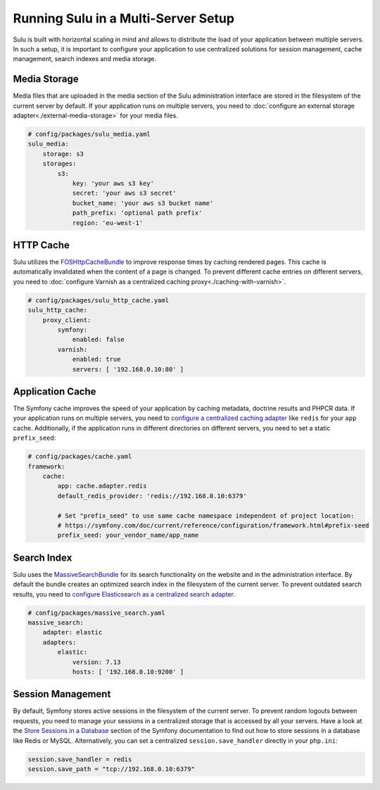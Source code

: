 Running Sulu in a Multi-Server Setup
=====================================

Sulu is built with horizontal scaling in mind and allows to distribute the load of your application between multiple servers.
In such a setup, it is important to configure your application to use centralized solutions for session management, cache management,
search indexes and media storage.


Media Storage
-------------

Media files that are uploaded in the media section of the Sulu administration interface are stored in the filesystem of the
current server by default. If your application runs on multiple servers, you need to :doc:`configure an external storage adapter<./external-media-storage>`
for your media files.

.. code-block:: yaml

    # config/packages/sulu_media.yaml
    sulu_media:
        storage: s3
        storages:
            s3:
                key: 'your aws s3 key'
                secret: 'your aws s3 secret'
                bucket_name: 'your aws s3 bucket name'
                path_prefix: 'optional path prefix'
                region: 'eu-west-1'


HTTP Cache
----------

Sulu utilizes the `FOSHttpCacheBundle`_ to improve response times by caching rendered pages. This cache is automatically invalidated
when the content of a page is changed. To prevent different cache entries on different servers, you need to :doc:`configure Varnish as a centralized caching proxy<./caching-with-varnish>`.

.. code-block:: yaml

    # config/packages/sulu_http_cache.yaml
    sulu_http_cache:
        proxy_client:
            symfony:
                enabled: false
            varnish:
                enabled: true
                servers: [ '192.168.0.10:80' ]


Application Cache
-----------------

The Symfony cache improves the speed of your application by caching metadata, doctrine results and PHPCR data.
If your application runs on multiple servers, you need to `configure a centralized caching adapter`_ like ``redis`` for your ``app`` cache.
Additionally, if the application runs in different directories on different servers, you need to set a static ``prefix_seed``:

.. code-block:: yaml

    # config/packages/cache.yaml
    framework:
        cache:
            app: cache.adapter.redis
            default_redis_provider: 'redis://192.168.0.10:6379'

            # Set "prefix_seed" to use same cache namespace independent of project location:
            # https://symfony.com/doc/current/reference/configuration/framework.html#prefix-seed
            prefix_seed: your_vendor_name/app_name


Search Index
------------

Sulu uses the `MassiveSearchBundle`_ for its search functionality on the website and in the administration interface.
By default the bundle creates an optimized search index in the filesystem of the current server.
To prevent outdated search results, you need to `configure Elasticsearch as a centralized search adapter`_.

.. code-block:: yaml

    # config/packages/massive_search.yaml
    massive_search:
        adapter: elastic
        adapters:
            elastic:
                version: 7.13
                hosts: [ '192.168.0.10:9200' ]

Session Management
------------------

By default, Symfony stores active sessions in the filesystem of the current server. To prevent random logouts between requests,
you need to manage your sessions in a centralized storage that is accessed by all your servers. Have a look at the
`Store Sessions in a Database`_ section of the Symfony documentation to find out how to store sessions in a database like Redis or MySQL.
Alternatively, you can set a centralized ``session.save_handler`` directly in your ``php.ini``:

.. code-block:: ini

    session.save_handler = redis
    session.save_path = "tcp://192.168.0.10:6379"


.. _MassiveSearchBundle: https://github.com/massiveart/MassiveSearchBundle
.. _FOSHttpCacheBundle: https://github.com/friendsofsymfony/FOSHttpCacheBundle
.. _Store Sessions in a Database: https://symfony.com/doc/current/session/database.html
.. _configure a centralized caching adapter: https://symfony.com/doc/current/cache.html
.. _configure Elasticsearch as a centralized search adapter: https://massivesearchbundle.readthedocs.io/en/latest/search_adapters.html#elasticsearch

